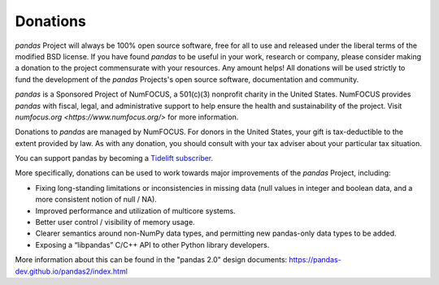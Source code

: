 *********
Donations
*********

*pandas* Project will always be 100% open source software, free for all to use and released under the liberal terms of the modified BSD license. If you have found *pandas* to be useful in your work, research or company, please consider making a donation to the project commensurate with your resources. Any amount helps! All donations will be used strictly to fund the development of the *pandas* Projects's open source software, documentation and community.

*pandas* is a Sponsored Project of NumFOCUS, a 501(c)(3) nonprofit charity in the United States. NumFOCUS provides *pandas* with fiscal, legal, and administrative support to help ensure the health and sustainability of the project. Visit `numfocus.org <https://www.numfocus.org/>` for more information.

Donations to *pandas* are managed by NumFOCUS. For donors in the United States, your gift is tax-deductible to the extent provided by law. As with any donation, you should consult with your tax adviser about your particular tax situation.

.. raw:: html

    <div style="text-align: center;">
    <iframe style="height: 325px;width: 300px;border: medium none; display:inline-block;" src="https://www.flipcause.com/embed/html_widget/MzA3OA=="></iframe>
    </div>

You can support pandas by becoming a `Tidelift subscriber <https://tidelift.com/subscription/pkg/pypi-pandas?utm_source=pypi-pandas&utm_medium=referral&utm_campaign=readme>`__.

More specifically, donations can be used to work towards major improvements of the *pandas* Project, including:

* Fixing long-standing limitations or inconsistencies in missing data (null values in integer and boolean data, and a more consistent notion of null / NA).
* Improved performance and utilization of multicore systems.
* Better user control / visibility of memory usage.
* Clearer semantics around non-NumPy data types, and permitting new pandas-only data types to be added.
* Exposing a “libpandas” C/C++ API to other Python library developers.

More information about this can be found in the "pandas 2.0" design documents: https://pandas-dev.github.io/pandas2/index.html
